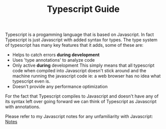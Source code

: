 #+TITLE: Typescript Guide
#+PROPERTY: header-args

Typescript is a progamming language that is based on Javascript. In fact
Typescript is just Javascript with added syntax for types. The type system of
typescript has many key features that it adds, some of these are:
- Helps to catch errors *during development*
- Uses 'type annotations' to analyze code
- Only active *during* development
  This simply means that all typescript code when compiled into Javascript
  doesn't stick around and the machine running the javascript code ie: a web
  browser has no idea what typescript even is.
- Doesn't provide any performance optimization

For the fact that Typescript compiles to Javascript and doesn't have any of its
syntax left over going forward we can think of Typescript as Javascript with
annotations.

Please refer to my Javascript notes for any unfamiliarity with Javascript: [[../JavaScript/README.org][Notes]]

